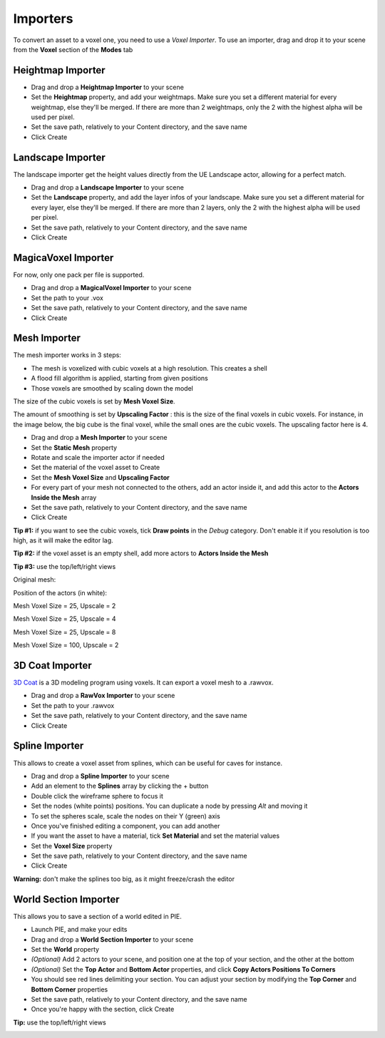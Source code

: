 Importers
=========

To convert an asset to a voxel one, you need to use a *Voxel Importer*.
To use an importer, drag and drop it to your scene from the **Voxel** section of the **Modes** tab

.. image:: img/quickstart_modes.png


Heightmap Importer
------------------

* Drag and drop a **Heightmap Importer** to your scene
* Set the **Heightmap** property, and add your weightmaps. Make sure you set a different material for every weightmap, else they'll be merged. If there are more than 2 weightmaps, only the 2 with the highest alpha will be used per pixel.
* Set the save path, relatively to your Content directory, and the save name
* Click Create

.. image:: img/importers_heightmap.png

Landscape Importer
------------------

The landscape importer get the height values directly from the UE Landscape actor, allowing for a perfect match.

* Drag and drop a **Landscape Importer** to your scene
* Set the **Landscape** property, and add the layer infos of your landscape. Make sure you set a different material for every layer, else they'll be merged. If there are more than 2 layers, only the 2 with the highest alpha will be used per pixel.
* Set the save path, relatively to your Content directory, and the save name
* Click Create

.. image:: img/importers_landscape.png

MagicaVoxel Importer
--------------------

For now, only one pack per file is supported.

* Drag and drop a **MagicalVoxel Importer** to your scene
* Set the path to your .vox
* Set the save path, relatively to your Content directory, and the save name
* Click Create

.. image:: img/importers_magica.png

Mesh Importer
-------------

The mesh importer works in 3 steps:

* The mesh is voxelized with cubic voxels at a high resolution. This creates a shell
* A flood fill algorithm is applied, starting from given positions
* Those voxels are smoothed by scaling down the model

The size of the cubic voxels is set by **Mesh Voxel Size**.

The amount of smoothing is set by **Upscaling Factor** : this is the size of the final voxels in cubic voxels.
For instance, in the image below, the big cube is the final voxel, while the small ones are the cubic voxels. The upscaling factor here is 4.

.. image:: img/importers_mesh_upscaling.png

* Drag and drop a **Mesh Importer** to your scene
* Set the **Static Mesh** property
* Rotate and scale the importer actor if needed
* Set the material of the voxel asset to Create
* Set the **Mesh Voxel Size** and **Upscaling Factor**
* For every part of your mesh not connected to the others, add an actor inside it, and add this actor to the **Actors Inside the Mesh** array
* Set the save path, relatively to your Content directory, and the save name
* Click Create

**Tip #1:** if you want to see the cubic voxels, tick **Draw points** in the *Debug* category. Don't enable it if you resolution is too high, as it will make the editor lag.

**Tip #2:** if the voxel asset is an empty shell, add more actors to **Actors Inside the Mesh**

**Tip #3:** use the top/left/right views

Original mesh:

.. image:: img/importers_mesh_original.png

Position of the actors (in white):

.. image:: img/importers_mesh_actors.png


Mesh Voxel Size = 25, Upscale = 2

.. image:: img/importers_mesh_VoxelSize25Upscale2.png

Mesh Voxel Size = 25, Upscale = 4

.. image:: img/importers_mesh_VoxelSize25Upscale4.png

Mesh Voxel Size = 25, Upscale = 8

.. image:: img/importers_mesh_VoxelSize25Upscale8.png

Mesh Voxel Size = 100, Upscale = 2

.. image:: img/importers_mesh_VoxelSize100Upscale2.png


.. image:: img/importers_mesh.png


3D Coat Importer
----------------

`3D Coat`_ is a 3D modeling program using voxels. It can export a voxel mesh to a .rawvox.

.. _3D Coat: https://3dcoat.com/home/


* Drag and drop a **RawVox Importer** to your scene
* Set the path to your .rawvox
* Set the save path, relatively to your Content directory, and the save name
* Click Create

.. image:: img/importers_rawvox.png


Spline Importer
---------------

This allows to create a voxel asset from splines, which can be useful for caves for instance.

* Drag and drop a **Spline Importer** to your scene
* Add an element to the **Splines** array by clicking the + button
* Double click the wireframe sphere to focus it
* Set the nodes (white points) positions. You can duplicate a node by pressing *Alt* and moving it
* To set the spheres scale, scale the nodes on their Y (green) axis
* Once you've finished editing a component, you can add another
* If you want the asset to have a material, tick **Set Material** and set the material values
* Set the **Voxel Size** property
* Set the save path, relatively to your Content directory, and the save name
* Click Create

**Warning:** don't make the splines too big, as it might freeze/crash the editor

.. image:: img/importers_spline.png

.. image:: img/importers_spline_before.png

.. image:: img/importers_spline_after.png


World Section Importer
----------------------

This allows you to save a section of a world edited in PIE.

* Launch PIE, and make your edits
* Drag and drop a **World Section Importer** to your scene
* Set the **World** property
* *(Optional)* Add 2 actors to your scene, and position one at the top of your section, and the other at the bottom
* *(Optional)* Set the **Top Actor** and **Bottom Actor** properties, and click **Copy Actors Positions To Corners**
* You should see red lines delimiting your section. You can adjust your section by modifying the **Top Corner** and **Bottom Corner** properties
* Set the save path, relatively to your Content directory, and the save name
* Once you're happy with the section, click Create

**Tip:** use the top/left/right views

.. image:: img/importers_section.png

.. image:: img/importers_section_3D.png

.. image:: img/importers_section_top.png